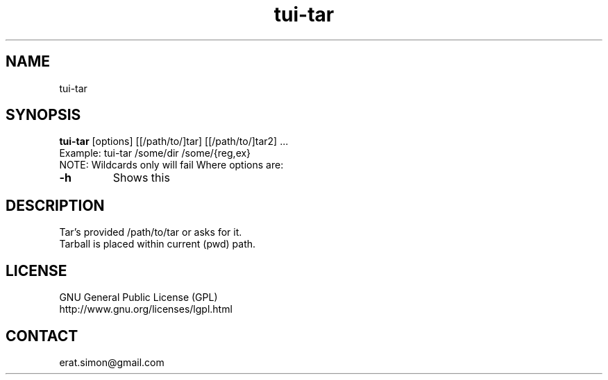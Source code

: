 .TH "tui-tar" "1" "2013 09 29" "Simon A. Erat (sea)" "tui-tar 0.1"

.SH NAME
tui-tar

.SH SYNOPSIS
\fBtui-tar\fP [options] [[/path/to/]tar] [[/path/to/]tar2] ...
.br
Example: tui-tar /some/dir /some/{reg,ex}
.br
NOTE: Wildcards only will fail
Where options are:
.br
.IP "\fB-h\fP"
Shows this
.br


.SH DESCRIPTION
.PP
Tar's provided /path/to/tar or asks for it.
.br
Tarball is placed within current (pwd) path.

.SH LICENSE
GNU General Public License (GPL)
.br
http://www.gnu.org/licenses/lgpl.html

.SH CONTACT
erat.simon@gmail.com
.br

